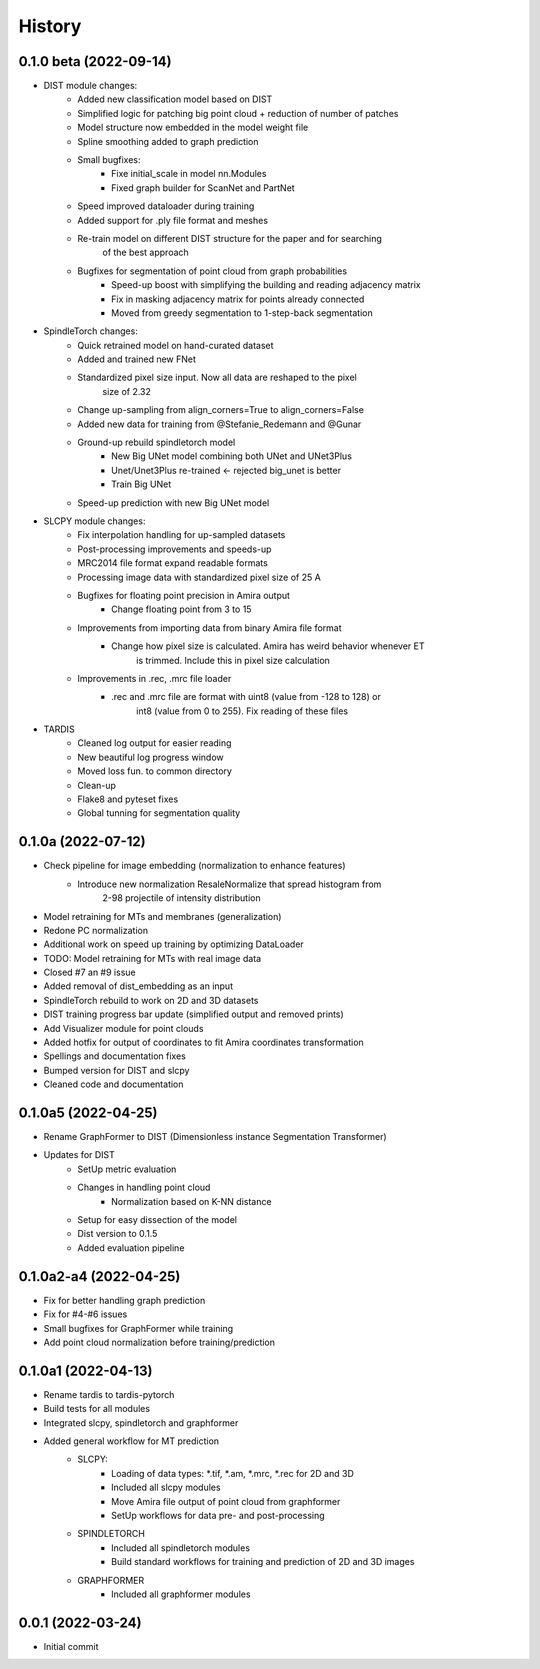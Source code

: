=======
History
=======

0.1.0 beta (2022-09-14)
--------------------------
* DIST module changes:
    * Added new classification model based on DIST
    * Simplified logic for patching big point cloud + reduction of number of patches
    * Model structure now embedded in the model weight file
    * Spline smoothing added to graph prediction
    * Small bugfixes:
        * Fixe initial_scale in model nn.Modules
        * Fixed graph builder for ScanNet and PartNet
    * Speed improved dataloader during training
    * Added support for .ply file format and meshes
    * Re-train model on different DIST structure for the paper and for searching 
        of the best approach
    * Bugfixes for segmentation of point cloud from graph probabilities
        * Speed-up boost with simplifying the building and reading adjacency matrix
        * Fix in masking adjacency matrix for points already connected
        * Moved from greedy segmentation to 1-step-back segmentation

* SpindleTorch changes:
    * Quick retrained model on hand-curated dataset
    * Added and trained new FNet
    * Standardized pixel size input. Now all data are reshaped to the pixel 
        size of 2.32
    * Change up-sampling from align_corners=True to align_corners=False
    * Added new data for training from @Stefanie_Redemann and @Gunar
    * Ground-up rebuild spindletorch model
        * New Big UNet model combining both UNet and UNet3Plus
        * Unet/Unet3Plus re-trained <- rejected big_unet is better
        * Train Big UNet
    * Speed-up prediction with new Big UNet model

* SLCPY module changes:
    * Fix interpolation handling for up-sampled datasets
    * Post-processing improvements and speeds-up
    * MRC2014 file format expand readable formats
    * Processing image data with standardized pixel size of 25 A
    * Bugfixes for floating point precision in Amira output
        * Change floating point from 3 to 15
    * Improvements from importing data from binary Amira file format
        * Change how pixel size is calculated. Amira has weird behavior whenever ET 
            is trimmed. Include this in pixel size calculation
    * Improvements in .rec, .mrc file loader
        * .rec and .mrc file are format with uint8 (value from -128 to 128) or 
            int8 (value from 0 to 255). Fix reading of these files

* TARDIS
    * Cleaned log output for easier reading
    * New beautiful log progress window
    * Moved loss fun. to common directory
    * Clean-up
    * Flake8 and pyteset fixes
    * Global tunning for segmentation quality 

0.1.0a (2022-07-12)
--------------------
* Check pipeline for image embedding (normalization to enhance features)
    * Introduce new normalization ResaleNormalize that spread histogram from 
        2-98 projectile of intensity distribution
* Model retraining for MTs and membranes (generalization)
* Redone PC normalization
* Additional work on speed up training by optimizing DataLoader
* TODO: Model retraining for MTs with real image data
* Closed #7 an #9 issue
* Added removal of dist_embedding as an input
* SpindleTorch rebuild to work on 2D and 3D datasets
* DIST training progress bar update (simplified output and removed prints)
* Add Visualizer module for point clouds
* Added hotfix for output of coordinates to fit Amira coordinates transformation
* Spellings and documentation fixes
* Bumped version for DIST and slcpy
* Cleaned code and documentation

0.1.0a5 (2022-04-25)
--------------------
* Rename GraphFormer to DIST (Dimensionless instance Segmentation Transformer)
* Updates for DIST
    * SetUp metric evaluation
    * Changes in handling point cloud
        * Normalization based on K-NN distance
    * Setup for easy dissection of the model
    * Dist version to 0.1.5
    * Added evaluation pipeline

0.1.0a2-a4 (2022-04-25)
-----------------------
* Fix for better handling graph prediction
* Fix for #4-#6 issues
* Small bugfixes for GraphFormer while training
* Add point cloud normalization before training/prediction

0.1.0a1 (2022-04-13)
--------------------
* Rename tardis to tardis-pytorch
* Build tests for all modules
* Integrated slcpy, spindletorch and graphformer
* Added general workflow for MT prediction
    * SLCPY:
        * Loading of data types: *.tif, *.am, *.mrc, *.rec for 2D and 3D
        * Included all slcpy modules
        * Move Amira file output of point cloud from graphformer
        * SetUp workflows for data pre- and post-processing 

    * SPINDLETORCH
        * Included all spindletorch modules
        * Build standard workflows for training and prediction of 2D and 3D images

    * GRAPHFORMER
        * Included all graphformer modules

0.0.1 (2022-03-24)
------------------
* Initial commit
